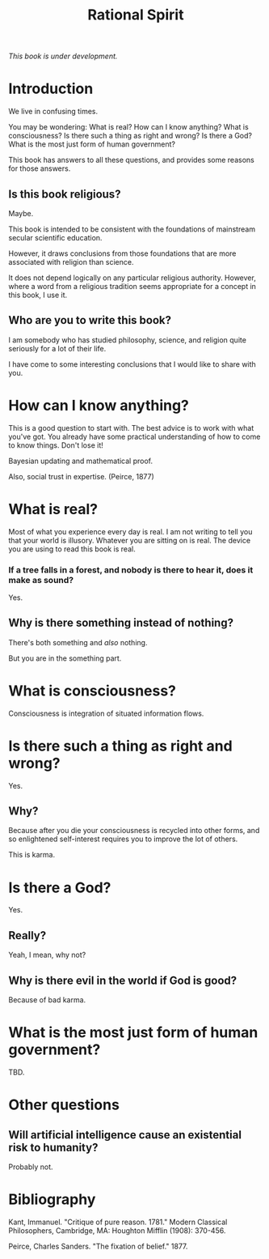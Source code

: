#+TITLE: Rational Spirit

/This book is under development./

* Introduction

We live in confusing times.

You may be wondering: 
What is real?
How can I know anything?
What is consciousness?
Is there such a thing as right and wrong? 
Is there a God?
What is the most just form of human government?

This book has answers to all these questions,
and provides some reasons for those answers.

** Is this book religious?

Maybe.

This book is intended to be consistent with the foundations
of mainstream secular scientific education.

However, it draws conclusions from those foundations that
are more associated with religion than science.

It does not depend logically on any particular religious authority.
However, where a word from a religious tradition seems appropriate
for a concept in this book, I use it.

** Who are you to write this book?

I am somebody who has studied philosophy, science, 
and religion quite seriously for a lot of their life. 

I have come to some interesting conclusions that 
I would like to share with you.

* How can I know anything?

This is a good question to start with.
The best advice is to work with what you've got.
You already have some practical understanding of how to come to know things.
Don't lose it!

Bayesian updating and mathematical proof.

Also, social trust in expertise. (Peirce, 1877)

* What is real?

Most of what you experience every day is real.
I am not writing to tell you that your world is illusory.
Whatever you are sitting on is real.
The device you are using to read this book is real.

*** If a tree falls in a forest, and nobody is there to hear it, does it make as sound?

Yes.

** Why is there something instead of nothing?

There's both something and /also/ nothing.

But you are in the something part.

* What is consciousness?

Consciousness is integration of situated information flows.

* Is there such a thing as right and wrong? 

Yes.

** Why?

Because after you die your consciousness is recycled into other forms,
and so enlightened self-interest requires you to improve the lot of others.

This is karma.

* Is there a God?

Yes.

** Really?

Yeah, I mean, why not?

** Why is there evil in the world if God is good?

Because of bad karma.

* What is the most just form of human government?

TBD.


* Other questions

** Will artificial intelligence cause an existential risk to humanity?

Probably not.

* Bibliography

Kant, Immanuel. "Critique of pure reason. 1781." Modern Classical Philosophers, Cambridge, MA: Houghton Mifflin (1908): 370-456.

Peirce, Charles Sanders. "The fixation of belief." 1877.
